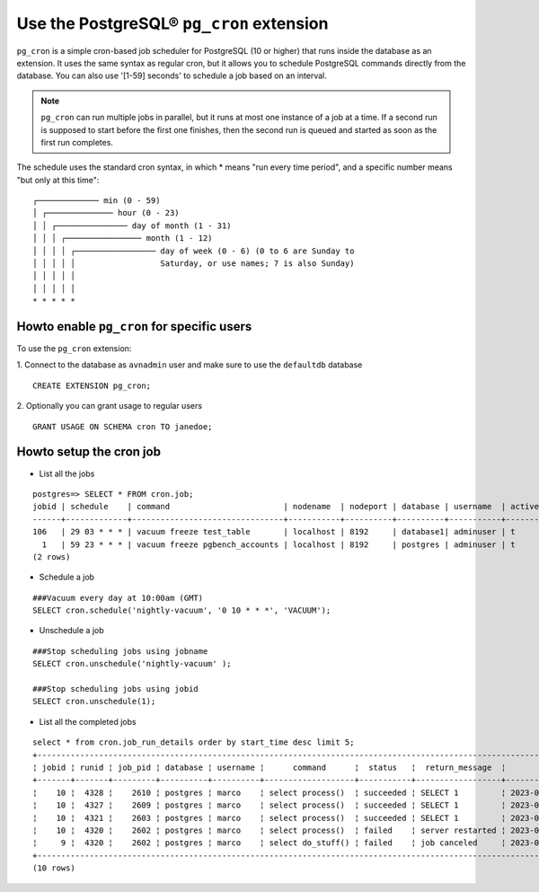 Use the PostgreSQL® ``pg_cron`` extension
===========================================

``pg_cron`` is a simple cron-based job scheduler for PostgreSQL (10 or higher) that runs inside the database as an extension. It uses the same syntax as regular cron, but it allows you to schedule PostgreSQL commands directly from the database. You can also use '[1-59] seconds' to schedule a job based on an interval.

.. note:: 
	``pg_cron`` can run multiple jobs in parallel, but it runs at most one instance of a job at a time. If a second run is supposed to start before the first one finishes, then the second run is queued and started as soon as the first run completes.

The schedule uses the standard cron syntax, in which * means "run every time period", and a specific number means "but only at this time":

::

       	┌───────────── min (0 - 59)
	│ ┌────────────── hour (0 - 23)
	│ │ ┌─────────────── day of month (1 - 31)
	│ │ │ ┌──────────────── month (1 - 12)
	│ │ │ │ ┌───────────────── day of week (0 - 6) (0 to 6 are Sunday to
	│ │ │ │ │                  Saturday, or use names; 7 is also Sunday)
	│ │ │ │ │
	│ │ │ │ │
	* * * * *

Howto enable ``pg_cron`` for specific users
--------------------------------------------

To use the ``pg_cron`` extension: 

1. Connect to the database as ``avnadmin`` user and make sure to use the ``defaultdb`` database
:: 

	CREATE EXTENSION pg_cron;

2. Optionally you can grant usage to regular users
::	
	
	GRANT USAGE ON SCHEMA cron TO janedoe;




Howto setup the cron job
------------------------

* List all the jobs

::

	postgres=> SELECT * FROM cron.job;
	jobid | schedule    | command                        | nodename  | nodeport | database | username  | active | jobname
	------+-------------+--------------------------------+-----------+----------+----------+-----------+--------+-------------------------
	106   | 29 03 * * * | vacuum freeze test_table       | localhost | 8192     | database1| adminuser | t      | database1 manual vacuum
	  1   | 59 23 * * * | vacuum freeze pgbench_accounts | localhost | 8192     | postgres | adminuser | t      | manual vacuum
	(2 rows)  

* Schedule a job

::

	###Vacuum every day at 10:00am (GMT)
	SELECT cron.schedule('nightly-vacuum', '0 10 * * *', 'VACUUM');

* Unschedule a job

::

	###Stop scheduling jobs using jobname
	SELECT cron.unschedule('nightly-vacuum' );

	###Stop scheduling jobs using jobid
	SELECT cron.unschedule(1);

* List all the completed jobs

::

	select * from cron.job_run_details order by start_time desc limit 5;
	+------------------------------------------------------------------------------------------------------------------------------------------------------------------+
	¦ jobid ¦ runid ¦ job_pid ¦ database ¦ username ¦      command      ¦  status   ¦  return_message  ¦          start_time           ¦           end_time            ¦
	+-------+-------+---------+----------+----------+-------------------+-----------+------------------+-------------------------------+-------------------------------¦
	¦    10 ¦  4328 ¦    2610 ¦ postgres ¦ marco    ¦ select process()  ¦ succeeded ¦ SELECT 1         ¦ 2023-02-07 09:30:00.098164+01 ¦ 2023-02-07 09:30:00.130729+01 ¦
	¦    10 ¦  4327 ¦    2609 ¦ postgres ¦ marco    ¦ select process()  ¦ succeeded ¦ SELECT 1         ¦ 2023-02-07 09:29:00.015168+01 ¦ 2023-02-07 09:29:00.832308+01 ¦
	¦    10 ¦  4321 ¦    2603 ¦ postgres ¦ marco    ¦ select process()  ¦ succeeded ¦ SELECT 1         ¦ 2023-02-07 09:28:00.011965+01 ¦ 2023-02-07 09:28:01.420901+01 ¦
	¦    10 ¦  4320 ¦    2602 ¦ postgres ¦ marco    ¦ select process()  ¦ failed    ¦ server restarted ¦ 2023-02-07 09:27:00.011833+01 ¦ 2023-02-07 09:27:00.72121+01  ¦
	¦     9 ¦  4320 ¦    2602 ¦ postgres ¦ marco    ¦ select do_stuff() ¦ failed    ¦ job canceled     ¦ 2023-02-07 09:26:00.011833+01 ¦ 2023-02-07 09:26:00.22121+01  ¦
	+------------------------------------------------------------------------------------------------------------------------------------------------------------------+
	(10 rows)

